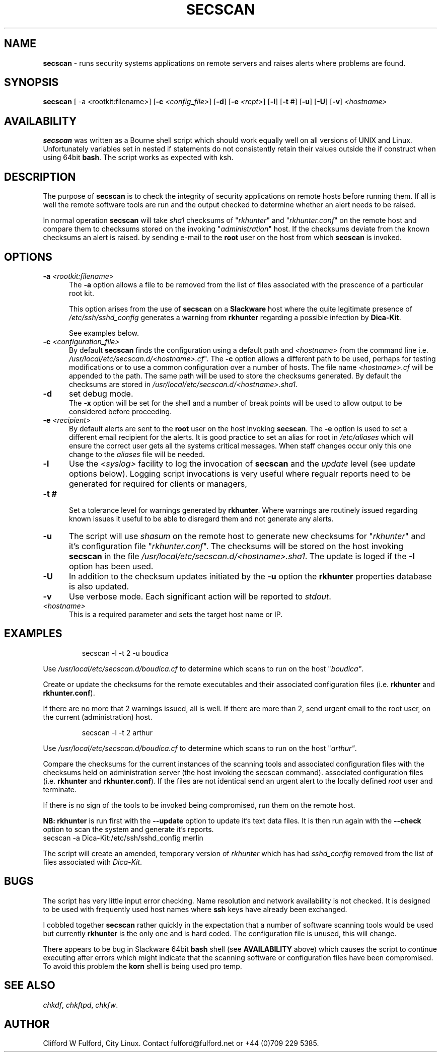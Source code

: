 .TH SECSCAN 8l "1 October rsecscan
.SH NAME
.B secscan
- runs security systems applications on remote servers and raises alerts
where problems are found. 
.SH SYNOPSIS
\fBsecscan\fR [ -a <rootkit:filename>] [\fB-c \fI<config_file>\fR] [\fB-d\fR] [\fB-e \fI<rcpt>\fR]
[\fB-l\fR] [\fB-t\fR #] [\fB-u\fR] [\fB-U\fR] [\fB-v\fR] \fI<hostname>\fR
.SH AVAILABILITY
.B secscan
was written as a Bourne shell script which should work equally well on all
versions of UNIX
and Linux. Unfortunately variables set in nested if statements do not
consistently retain their values outside the if construct when using 64bit
.BR bash .
The script works as expected with ksh.
.SH DESCRIPTION
The purpose of
.B secscan
is to check the integrity of security applications 
on remote hosts before running them. If all is well the remote  
software tools are run and the output checked to determine whether an 
alert needs to be raised.
.LP
In normal operation 
.B secscan
will take 
.I sha1
checksums of "\fIrkhunter\fR" and "\fIrkhunter.conf\fR" on the remote host
and compare them to checksums stored on the invoking "\fIadministration\fR"
host. If the checksums deviate from the known checksums an alert is raised.
by sending e-mail to the
.B root
user on the host from which
.B secscan
is invoked.
.SH OPTIONS
.TP 5
\fB-a \fI<rootkit:filename>\fR
.br
The 
.B -a
option allows a file to be removed from the list of files associated with the
prescence of a particular root kit.
.IP
This option arises from the use of
.B secscan
on a
.B Slackware
host where the quite legitimate presence of 
.I "/etc/ssh/sshd_config"
generates a warning from
.B rkhunter
regarding a possible infection by 
.BR Dica-Kit .
.IP
See examples below.
.TP 5
\fB-c \fI<configuration_file>\fR
.br
By default 
.B secscan
finds the configuration using a default path and
.I <hostname>
from the command line i.e.
\fI/usr/local/etc/secscan.d/<hostname>.cf\fR". The 
.B -c
option allows a different path to be used, perhaps for testing modifications
or to use a common configuration over a number of hosts. The file name
.I <hostname>.cf
will be appended to the path. The same path will be used to store the
checksums generated. By default the checksums are stored in
\fI/usr/local/etc/secscan.d/<hostname>.sha1\fR.
.TP 5
.B -d
set debug mode.
.br
The
.B -x 
option will be set for the shell and a number of break points will be used to
allow output to be considered before proceeding.
.TP 5
\fB-e\fI <recipient>\fR
.br
By default alerts are sent to the
.B root
user on the host invoking
.BR secscan .
The 
.B -e
option is used to set a different email recipient for the alerts. It is good
practice to set an alias for root in 
.I /etc/aliases
which will ensure the correct user gets all the systems critical messages.
When staff changes occur only this one change to the \fIaliases\fR file will
be needed.
.TP 5
.B -l
Use the  
.I <syslog>
facility to log the invocation of
.B secscan 
and the 
.I update
level (see update options below). Logging script invocations is very useful
where regualr reports need to be generated for required for clients or managers,
.TP 5
\fB-t #\fR
.br
Set a tolerance level for warnings generated by 
.BR rkhunter .
Where warnings are routinely issued regarding known issues it useful to be
able to disregard them and not generate any alerts.
.TP 5
.B -u
The script will use 
.I shasum
on the remote host to generate new checksums for "\fIrkhunter\fR" and it's
configuration file "\fIrkhunter.conf\fR". The checksums will 
be stored on the host invoking
.BR secscan 
in the file \fI/usr/local/etc/secscan.d/<hostname>.sha1\fR. The update is
loged if the 
.B -l
option has been used.
.TP 5
.B -U
In addition to the checksum updates initiated by the 
.B -u 
option the
.B rkhunter
properties database is also updated. 
.TP 5
\fB-v\fR
Use verbose mode. Each significant action will be reported to 
.IR stdout .
.TP 5
.I <hostname>
This is a required parameter and sets the target host name or IP.
.SH EXAMPLES
.IP
.nf
.ft CW
secscan -l -t 2 -u  boudica
.fi
.ft R
.LP
Use 
.I /usr/local/etc/secscan.d/boudica.cf
to determine which scans to run on the host "\fIboudica"\fR.
.LP
Create or update the checksums for the remote executables and their
associated configuration files (i.e. 
\fBrkhunter\fR and \fBrkhunter.conf\fR).
.LP
If there are no more that 2 warnings issued, all is well.  If there are
more than 2, send urgent email to the root user, on the current
(administration) host.
.IP
.nf
.ft CW
secscan -l -t 2 arthur
.fi
.ft R
.LP
Use 
.I /usr/local/etc/secscan.d/boudica.cf
to determine which scans to run on the host "\fIarthur"\fR.
.LP
Compare the checksums for the current instances of the scanning tools
and associated configuration files with the checksums held on administration
server (the host invoking the secscan command).
associated configuration files (i.e. 
\fBrkhunter\fR and \fBrkhunter.conf\fR). If the files are not identical
send an urgent alert to the locally defined 
.I root
user and terminate.
.LP
If there is no sign of the tools to be invoked being compromised, run them
on the remote host.
.LP
.B NB:
.B rkhunter
is run first with the 
.B --update
option to update it's text data files. It is then run again with the
.B --check
option to scan the system and generate it's reports.
.nf
.ft CW		
secscan -a Dica-Kit:/etc/ssh/sshd_config merlin
.ft R
.fi
.LP
The script will create an amended, temporary version of
.I rkhunter
which has had 
.I sshd_config
removed from the list of files associated with
.IR Dica-Kit .
.SH BUGS
The script has very little input error checking. Name resolution and
network availability is not checked. It is designed to be used
with frequently used host names where
.B ssh 
keys have already been exchanged.
.LP
I cobbled together
.B secscan
rather quickly in the expectation that
a number of software scanning tools would be used but currently 
.B rkhunter
is the only one and is hard coded. The configuration file is unused, this
will change.
.LP
There appears to be bug in Slackware 64bit 
.B bash
shell (see 
.B AVAILABILITY
above) which causes the script to continue executing
after errors which might indicate that the scanning software or configuration
files have been compromised. To avoid this problem the 
.B korn
shell is being used pro temp.
.SH SEE ALSO
.IR chkdf ,
.IR chkftpd ,
.IR chkfw .
.SH AUTHOR
Clifford W Fulford, City Linux. Contact fulford@fulford.net or +44 (0)709 229 5385.
